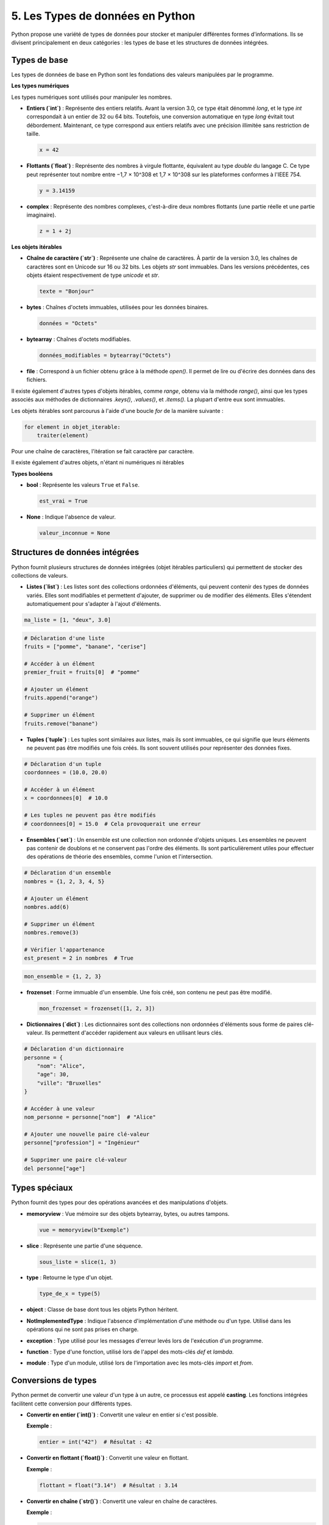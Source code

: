 5. Les Types de données en Python
=================================

Python propose une variété de types de données pour stocker et manipuler différentes formes d'informations. Ils se divisent principalement en deux catégories : les types de base et les structures de données intégrées.

Types de base
-------------

Les types de données de base en Python sont les fondations des valeurs manipulées par le programme.

**Les types numériques**


Les types numériques sont utilisés pour manipuler les nombres.

- **Entiers (`int`)** : Représente des entiers relatifs. Avant la version 3.0, ce type était dénommé `long`, et le type `int` correspondait à un entier de 32 ou 64 bits. Toutefois, une conversion automatique en type `long` évitait tout débordement. Maintenant, ce type correspond aux entiers relatifs avec une précision illimitée sans restriction de taille.

  .. code-block:: python

      x = 42

- **Flottants (`float`)** : Représente des nombres à virgule flottante, équivalent au type `double` du langage C. Ce type peut représenter tout nombre entre −1,7 × 10^308 et 1,7 × 10^308 sur les plateformes conformes à l'IEEE 754.

  .. code-block:: python

      y = 3.14159

- **complex** : Représente des nombres complexes, c'est-à-dire deux nombres flottants (une partie réelle et une partie imaginaire).

  .. code-block:: python

      z = 1 + 2j

**Les objets itérables**

- **Chaîne de caractère (`str`)** : Représente une chaîne de caractères. À partir de la version 3.0, les chaînes de caractères sont en Unicode sur 16 ou 32 bits. Les objets `str` sont immuables. Dans les versions précédentes, ces objets étaient respectivement de type `unicode` et `str`.

  .. code-block:: python

      texte = "Bonjour"

- **bytes** : Chaînes d'octets immuables, utilisées pour les données binaires.

  .. code-block:: python

      données = "Octets"

- **bytearray** : Chaînes d'octets modifiables.

  .. code-block:: python

      données_modifiables = bytearray("Octets")

- **file** : Correspond à un fichier obtenu grâce à la méthode `open()`. Il permet de lire ou d'écrire des données dans des fichiers.

Il existe également d'autres types d'objets itérables, comme `range`, obtenu via la méthode `range()`, ainsi que les types associés aux méthodes de dictionnaires `.keys()`, `.values()`, et `.items()`. La plupart d'entre eux sont immuables.

Les objets itérables sont parcourus à l'aide d'une boucle `for` de la manière suivante :

.. code-block:: python

    for element in objet_iterable:
        traiter(element)

Pour une chaîne de caractères, l'itération se fait caractère par caractère.

Il existe également d'autres objets, n'étant ni numériques ni itérables

**Types booléens**

- **bool** : Représente les valeurs ``True`` et ``False``.

  .. code-block:: python

      est_vrai = True

- **None** : Indique l'absence de valeur.

  .. code-block:: python

      valeur_inconnue = None

Structures de données intégrées
-------------------------------

Python fournit plusieurs structures de données intégrées (objet itérables particuliers) qui permettent de stocker des collections de valeurs.

- **Listes (`list`)** : Les listes sont des collections ordonnées d'éléments, qui peuvent contenir des types de données variés. Elles sont modifiables et permettent d'ajouter, de supprimer ou de modifier des éléments. Elles s'étendent automatiquement pour s'adapter à l'ajout d'éléments.

.. code-block:: python

    ma_liste = [1, "deux", 3.0]


.. code-block:: python

    # Déclaration d'une liste
    fruits = ["pomme", "banane", "cerise"]

    # Accéder à un élément
    premier_fruit = fruits[0]  # "pomme"

    # Ajouter un élément
    fruits.append("orange")

    # Supprimer un élément
    fruits.remove("banane")

- **Tuples (`tuple`)** : Les tuples sont similaires aux listes, mais ils sont immuables, ce qui signifie que leurs éléments ne peuvent pas être modifiés une fois créés. Ils sont souvent utilisés pour représenter des données fixes.

.. code-block:: python

    # Déclaration d'un tuple
    coordonnees = (10.0, 20.0)

    # Accéder à un élément
    x = coordonnees[0]  # 10.0

    # Les tuples ne peuvent pas être modifiés
    # coordonnees[0] = 15.0  # Cela provoquerait une erreur

- **Ensembles (`set`)** : Un ensemble est une collection non ordonnée d'objets uniques. Les ensembles ne peuvent pas contenir de doublons et ne conservent pas l'ordre des éléments. Ils sont particulièrement utiles pour effectuer des opérations de théorie des ensembles, comme l'union et l'intersection.

.. code-block:: python

    # Déclaration d'un ensemble
    nombres = {1, 2, 3, 4, 5}

    # Ajouter un élément
    nombres.add(6)

    # Supprimer un élément
    nombres.remove(3)

    # Vérifier l'appartenance
    est_present = 2 in nombres  # True

.. code-block:: python

     mon_ensemble = {1, 2, 3}

- **frozenset** : Forme immuable d'un ensemble. Une fois créé, son contenu ne peut pas être modifié.

  .. code-block:: python

      mon_frozenset = frozenset([1, 2, 3])

- **Dictionnaires (`dict`)** : Les dictionnaires sont des collections non ordonnées d'éléments sous forme de paires clé-valeur. Ils permettent d'accéder rapidement aux valeurs en utilisant leurs clés.

.. code-block:: python

    # Déclaration d'un dictionnaire
    personne = {
        "nom": "Alice",
        "age": 30,
        "ville": "Bruxelles"
    }

    # Accéder à une valeur
    nom_personne = personne["nom"]  # "Alice"

    # Ajouter une nouvelle paire clé-valeur
    personne["profession"] = "Ingénieur"

    # Supprimer une paire clé-valeur
    del personne["age"]

Types spéciaux
--------------------------

Python fournit des types pour des opérations avancées et des manipulations d'objets.

- **memoryview** : Vue mémoire sur des objets bytearray, bytes, ou autres tampons.

  .. code-block:: python

      vue = memoryview(b"Exemple")

.. - **range** : Génère une séquence d'entiers.

..   .. code-block:: python

..       for i in range(5):
..           print(i)

- **slice** : Représente une partie d'une séquence.

  .. code-block:: python

      sous_liste = slice(1, 3)

- **type** : Retourne le type d'un objet.

  .. code-block:: python

      type_de_x = type(5)

- **object** : Classe de base dont tous les objets Python héritent.

- **NotImplementedType** : Indique l'absence d'implémentation d'une méthode ou d'un type. Utilisé dans les opérations qui ne sont pas prises en charge.

- **exception** : Type utilisé pour les messages d'erreur levés lors de l'exécution d'un programme.

- **function** : Type d'une fonction, utilisé lors de l'appel des mots-clés `def` et `lambda`.

- **module** : Type d'un module, utilisé lors de l'importation avec les mots-clés `import` et `from`.

Conversions de types
--------------------

Python permet de convertir une valeur d'un type à un autre, ce processus est appelé **casting**. Les fonctions intégrées facilitent cette conversion pour différents types.

- **Convertir en entier (`int()`)** :
  Convertit une valeur en entier si c'est possible.

  **Exemple** :
  
  .. code-block:: python
  
      entier = int("42")  # Résultat : 42

- **Convertir en flottant (`float()`)** :
  Convertit une valeur en flottant.

  **Exemple** :
  
  .. code-block:: python
  
      flottant = float("3.14")  # Résultat : 3.14

- **Convertir en chaîne (`str()`)** :
  Convertit une valeur en chaîne de caractères.

  **Exemple** :
  
  .. code-block:: python
  
      chaine = str(42)  # Résultat : "42"

- **Convertir en booléen (`bool()`)** :
  Convertit une valeur en booléen. Les valeurs `0`, `0.0`, `""`, `None`, et les collections vides retournent `False`, sinon `True`.

  **Exemple** :
  
  .. code-block:: python
  
      bool_value = bool("")  # Résultat : False

Ces conversions de types sont essentielles pour manipuler des données dans différentes situations et permettent une grande flexibilité dans le code.
